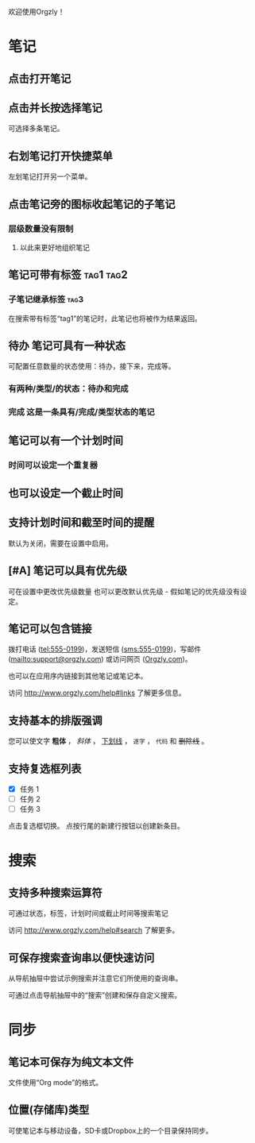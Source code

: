 欢迎使用Orgzly！

* 笔记
** 点击打开笔记
** 点击并长按选择笔记

可选择多条笔记。

** 右划笔记打开快捷菜单

左划笔记打开另一个菜单。

** 点击笔记旁的图标收起笔记的子笔记
*** 层级数量没有限制
**** 以此来更好地组织笔记

** 笔记可带有标签 :tag1:tag2:
*** 子笔记继承标签 :tag3:

在搜索带有标签“tag1”的笔记时，此笔记也将被作为结果返回。

** 待办 笔记可具有一种状态

可配置任意数量的状态使用：待办，接下来，完成等。

*** 有两种/类型/的状态：待办和完成

*** 完成 这是一条具有/完成/类型状态的笔记
CLOSED: [2018-01-24 Wed 17:00]

** 笔记可以有一个计划时间
SCHEDULED: <2015-02-20 Fri 15:15>

*** 时间可以设定一个重复器
SCHEDULED: <2015-02-16 Mon .+2d>

** 也可以设定一个截止时间
DEADLINE: <2015-02-20 Fri>

** 支持计划时间和截至时间的提醒

默认为关闭，需要在设置中启用。

** [#A] 笔记可以具有优先级

可在设置中更改优先级数量 也可以更改默认优先级 - 假如笔记的优先级没有设定。

** 笔记可以包含链接

拨打电话 (tel:555-0199)，发送短信 (sms:555-0199)，写邮件 (mailto:support@orgzly.com) 或访问网页 ([[http://www.orgzly.com][Orgzly.com]])。

也可以在应用序内链接到其他笔记或笔记本。

访问 http://www.orgzly.com/help#links 了解更多信息。

** 支持基本的排版强调

您可以使文字 *粗体* ， /斜体/ ， _下划线_ ， =逐字= ， ~代码~ 和 +删除线+ 。

** 支持复选框列表

- [X] 任务 1
- [ ] 任务 2
- [ ] 任务 3

点击复选框切换。 点按行尾的新建行按钮以创建新条目。

* 搜索
** 支持多种搜索运算符

可通过状态，标签，计划时间或截止时间等搜索笔记

访问 http://www.orgzly.com/help#search 了解更多。

** 可保存搜索查询串以便快速访问

从导航抽屉中尝试示例搜索并注意它们所使用的查询串。

可通过点击导航抽屉中的“搜索”创建和保存自定义搜索。

* 同步

** 笔记本可保存为纯文本文件

文件使用“Org mode”的格式。

** 位置(存储库)类型

可使笔记本与移动设备，SD卡或Dropbox上的一个目录保持同步。
